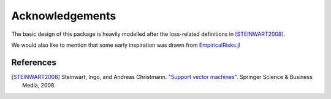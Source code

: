 Acknowledgements
=================


The basic design of this package is heavily modelled after the
loss-related definitions in [STEINWART2008]_.

We would also like to mention that some early inspiration was
drawn from `EmpiricalRisks.jl <https://github.com/lindahua/EmpiricalRisks.jl>`_

References
-----------

.. [STEINWART2008] Steinwart, Ingo, and Andreas Christmann. `"Support vector machines" <http://www.springer.com/us/book/9780387772417>`_. Springer Science & Business Media, 2008.

